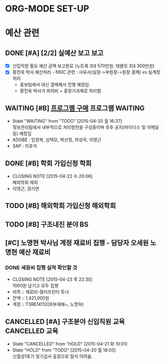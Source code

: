 * ORG-MODE SET-UP
#+STARTUP: showall indent hideblocks
#+FILETAGS: 
#+DRAWERS: HIDDEN STATE
#+COLUMNS: %38ITEM(Details) %TAGS(Context) %7TODO(To Do) %5Effort(Time){:} %6CLOCKSUM{Total}
#+PROPERTY: Effort_ALL 0 0:10 0:20 0:30 1:00 2:00 3:00 4:00 8:00


* 예산 관련                                               
:PROPERTIES:
:CATEGORY: DEPT BUDGET
:END:

** DONE [#A] [2/2] 실예산 보고                                          :보고:
   CLOSED: [2015-04-20 월 10:18] DEADLINE: <2015-04-20 월>
   - [X] 신입직원 필요 예산 금액 보고완료 (노트북 3대 570만원, 테블릿 3대 300만원)
   - [X] 황진욱 박사 예산처리 - NSIC 관련 : 사유서(실장->부원장->원장 결제) vs 실계정처리
     + 홍보팀에서 대신 결제해서 진행 예정임.
     + 황진욱 박사가 회의비 + 중장기과제로 처리함.

** WAITING [#B] [[E:\WorkShop\2015\150417) 프로그램 구매(SAP 및 ADOBE)][프로그램 구매]]                                  :프로그램:WAITING:
   DEADLINE: <2015-05-11 월>
   - State "WAITING"    from "TODO"       [2015-04-20 월 16:37] \\
     정보관리팀에서 내부적으로 처리방안을 구성중이며 추후 공지(마이다스 및 이메일 등) 예정임
   - ADOBE : 임창복, 심택모, 박선정, 하성국, 이영근
   - SAP : 지호석 

** DONE [#B] 학회 가입신청                                               :학회:
   CLOSED: [2015-04-22 수 20:06]
   - CLOSING NOTE [2015-04-22 수 20:06] \\
     해외학회 제외
   - 이영근, 권기연

** TODO [#B] 해외학회 가입신청                                        :해외학회:
SCHEDULED: <2015-05-31 일>

** TODO [#B] 구조내진 분야 BS
   SCHEDULED: <2015-05-04 월>

** [#C] 노명현 박사님 계정 재료비 집행 - 담당자 오세원           :노명현:예산:재료비:
   DEADLINE: <2015-05-31 일>
*** DONE 세원씨 집행 실적 확인할 것
    CLOSED: [2015-04-23 목 22:30] SCHEDULED: <2015-05-15 금>
    - CLOSING NOTE [2015-04-23 목 22:30] \\
      1000원 남기고 모두 집행
    - 비목 :: 재료비-컬러프린터 토너
    - 잔액 :: 1,421,000원
    - 계정 :: T3RE14112(외부재해~, 노명혀)


** CANCELLED [#A] 구조분야 신입직원 교육                      :CANCELLED:교육:
   CLOSED: [2015-04-21 화 10:01] SCHEDULED: <2015-05-11 월>
   - State "CANCELLED"  from "HOLD"       [2015-04-21 화 10:01]
   - State "HOLD"       from "TODO"       [2015-04-20 월 18:03] \\
     신월성1호기 정기검사 출장으로 참석 어려움.
